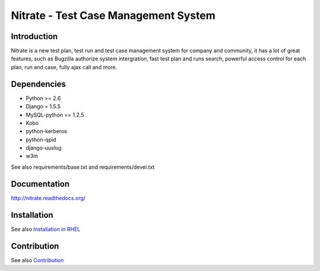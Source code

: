 Nitrate - Test Case Management System
=====================================

Introduction
------------

Nitrate is a new test plan, test run and test case management system for
company and community, it has a lot of great features, such as Bugzilla
authorize system intergration, fast test plan and runs search, powerful
access control for each plan, run and case, fully ajax call and more.

Dependencies
------------

- Python >= 2.6
- Django = 1.5.5
- MySQL-python == 1.2.5
- Kobo
- python-kerberos
- python-qpid
- django-uuslug
- w3m

See also requirements/base.txt and requirements/devel.txt

Documentation
-------------

http://nitrate.readthedocs.org/

Installation
------------

See also `Installation in RHEL`_

.. _Installation in RHEL:  http://nitrate.readthedocs.org/en/latest/installing_in_rhel.html

Contribution
------------

See also Contribution_

.. Contribution: http://nitrate.readthedocs.org/en/latest/contribution.html
